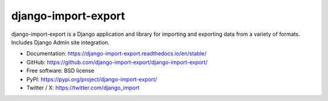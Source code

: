 ====================
django-import-export
====================

.. image:: https://github.com/django-import-export/django-import-export/actions/workflows/django-import-export-ci.yml/badge.svg
    :target: https://github.com/django-import-export/django-import-export/actions/workflows/django-import-export-ci.yml
    :alt: Build status on Github

.. image:: https://coveralls.io/repos/github/django-import-export/django-import-export/badge.svg?branch=main
    :target: https://coveralls.io/github/django-import-export/django-import-export?branch=main

.. image:: https://img.shields.io/pypi/v/django-import-export.svg
    :target: https://pypi.org/project/django-import-export/
    :alt: Current version on PyPi

.. image:: http://readthedocs.org/projects/django-import-export/badge/?version=stable
    :target: https://django-import-export.readthedocs.io/en/stable/
    :alt: Documentation

.. image:: https://img.shields.io/pypi/pyversions/django-import-export
    :alt: PyPI - Python Version

.. image:: https://img.shields.io/pypi/djversions/django-import-export
    :alt: PyPI - Django Version

.. image:: https://static.pepy.tech/personalized-badge/django-import-export?period=month&units=international_system&left_color=black&right_color=blue&left_text=Downloads/month
    :target: https://pepy.tech/project/django-import-export

.. image:: https://img.shields.io/twitter/url/https/twitter.com/django_import.svg?style=social&label=Follow%20%40django_import
   :alt: Follow us on X

django-import-export is a Django application and library for importing
and exporting data from a variety of formats.  Includes Django Admin site integration.

* Documentation: https://django-import-export.readthedocs.io/en/stable/
* GitHub: https://github.com/django-import-export/django-import-export/
* Free software: BSD license
* PyPI: https://pypi.org/project/django-import-export/
* Twitter / X: https://twitter.com/django_import
